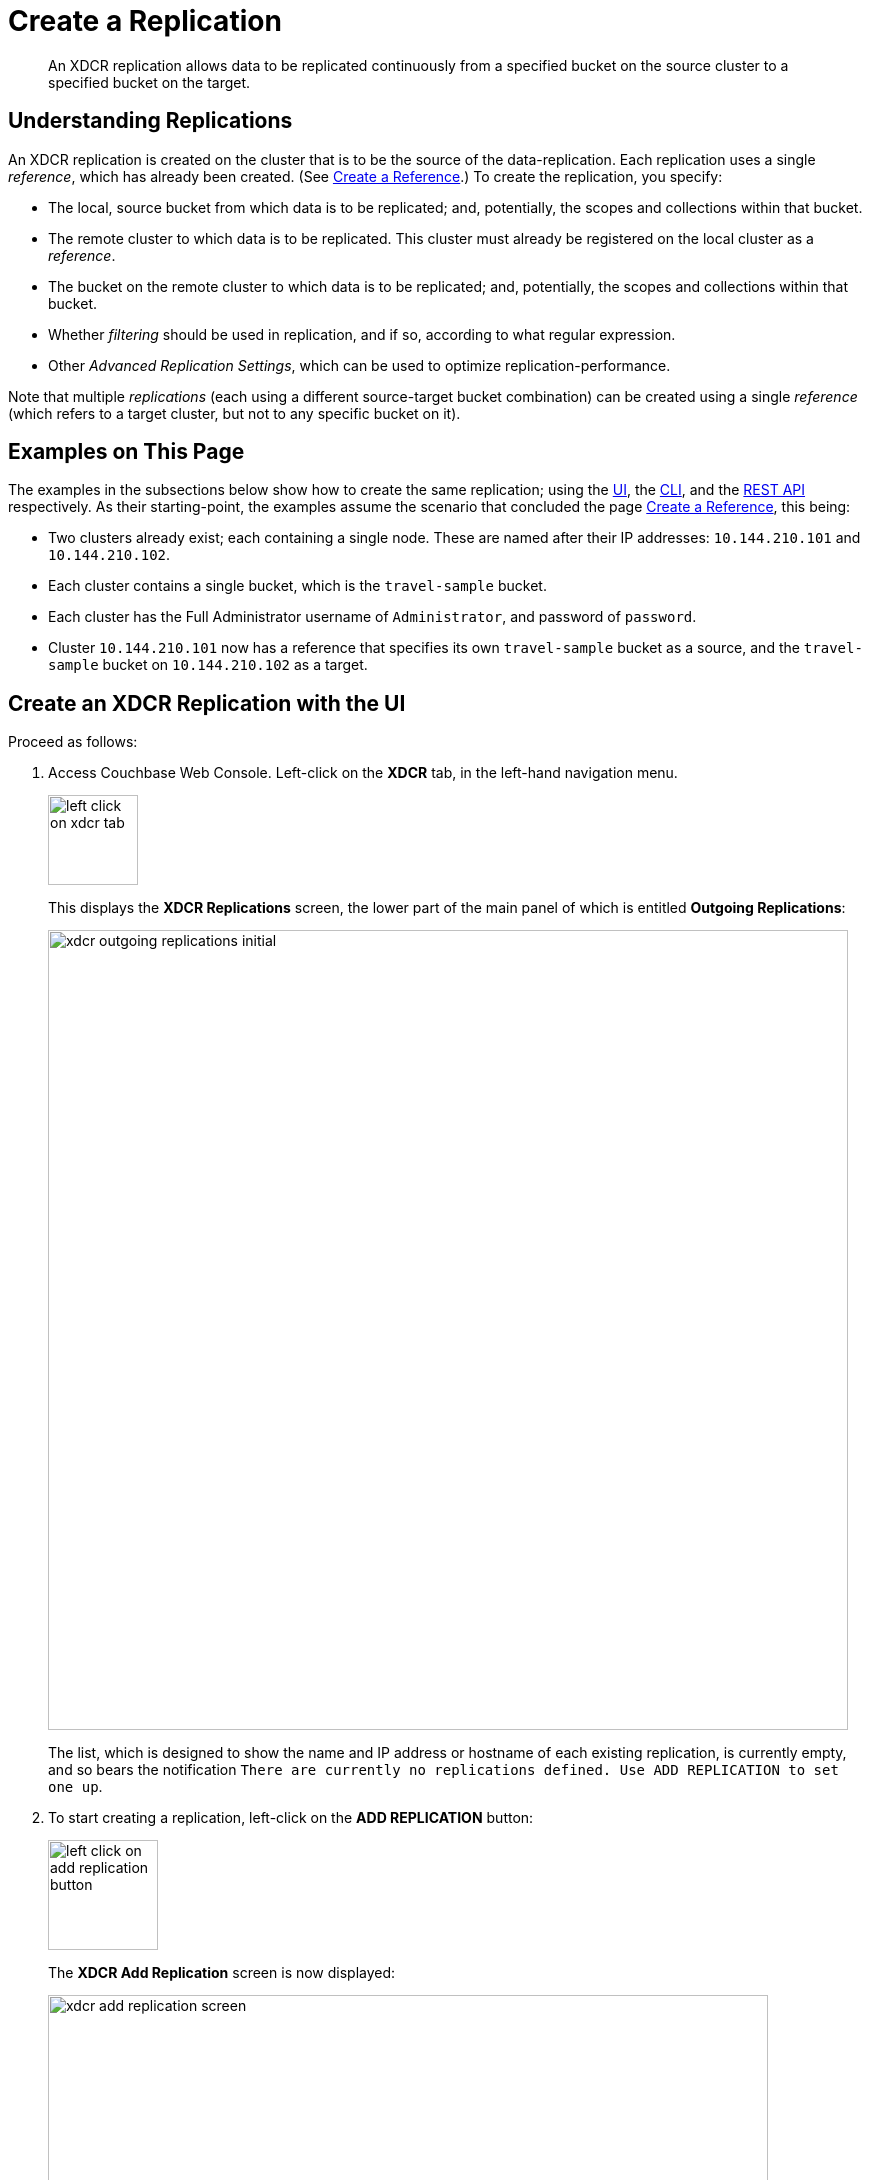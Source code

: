 = Create a Replication
:description: An XDCR replication allows data to be replicated continuously from a specified bucket on the source cluster to a specified bucket on the target.
:page-aliases: manage:manage-xdcr/monitor-xdcr-replication.adoc

[abstract]
{description}


[#understanding-replications]
== Understanding Replications

An XDCR replication is created on the cluster that is to be the source of the data-replication.
Each replication uses a single _reference_, which has already been created.
(See xref:manage:manage-xdcr/create-xdcr-reference.adoc[Create a Reference].)
To create the replication, you specify:

* The local, source bucket from which data is to be replicated; and, potentially, the scopes and collections within that bucket.

* The remote cluster to which data is to be replicated.
This cluster must already be registered on the local cluster as a _reference_.

* The bucket on the remote cluster to which data is to be replicated; and, potentially, the scopes and collections within that bucket.

* Whether _filtering_ should be used in replication, and if so, according to what regular expression.

* Other _Advanced Replication Settings_, which can be used to optimize replication-performance.

Note that multiple _replications_ (each using a different source-target bucket combination) can be created using a single _reference_ (which refers to a target cluster, but not to any specific bucket on it).

[#examples-on-this-page-create-replication]
== Examples on This Page

The examples in the subsections below show how to create the same replication; using the xref:manage:manage-xdcr/create-xdcr-replication.adoc#create-an-xdcr-replication-with-the-ui[UI], the xref:manage:manage-xdcr/create-xdcr-replication.adoc#create-an-xdcr-replication-with-the-cli[CLI],
and the xref:manage:manage-xdcr/create-xdcr-replication.adoc#create-an-xdcr-replication-with-the-rest-api[REST API] respectively.
As their starting-point, the examples assume the scenario that concluded the page xref:manage:manage-xdcr/create-xdcr-reference.adoc[Create a Reference], this being:

* Two clusters already exist; each containing a single node.
These are named after their IP addresses: `10.144.210.101` and `10.144.210.102`.

* Each cluster contains a single bucket, which is the `travel-sample` bucket.

* Each cluster has the Full Administrator username of `Administrator`, and password of `password`.

* Cluster `10.144.210.101` now has a reference that specifies its own `travel-sample` bucket as a source, and the `travel-sample` bucket on `10.144.210.102` as a target.

[#create-an-xdcr-replication-with-the-ui]
== Create an XDCR Replication with the UI

Proceed as follows:

. Access Couchbase Web Console.
Left-click on the *XDCR* tab, in the left-hand navigation menu.
+
[#left_click_on_xdcr_tab]
image::manage-xdcr/left-click-on-xdcr-tab.png[,90,align=left]
+
This displays the *XDCR Replications* screen, the lower part of the main panel of which is entitled *Outgoing Replications*:
+
[#xdcr-screen-ongoing-replications-initial]
image::manage-xdcr/xdcr-outgoing-replications-initial.png[,800,align=left]
+
The list, which is designed to show the name and IP address or hostname of each existing replication, is currently empty, and so bears the notification `There are currently no replications defined. Use ADD REPLICATION to set one up`.

. To start creating a replication, left-click on the
*ADD REPLICATION* button:
+
[#left-click-on-add-replication-button]
image::manage-xdcr/left-click-on-add-replication-button.png[,110,align=left]
+
The *XDCR Add Replication* screen is now displayed:
+
image::manage-xdcr/xdcr-add-replication-screen.png[,720,align=left]
+
The fields in the upper area of the screen &#8212; *Replicate From Bucket*, *Remote Bucket*, and *Remote Cluster* &#8212; allow a replication to be defined that specifies source and target bucket only.
The remaining fields allow _scopes_ and _collections_ &#8212; within source and/or target buckets &#8212; to be additionally specified; and allow *Advanced Settings* to be used.
+
The example on this page will not configure *Advanced Settings*; and will specify source and target bucket only &#8212; each bucket being specified as the sample bucket `travel-sample`.
+
Note that since the data within `travel-sample` is contained within multiple _scopes_ and _collections_, the path to each collection  &#8212; known as a _keyspace_, and always being of the form `scope-name.collection-name` &#8212; is necessarily identical on each cluster.
XDCR's default behavior is always to replicate data between corresponding keyspaces: for example, data in `inventory.airline` on the source is replicated to `inventory.airline` on the target.
When a keyspace on the source does *not* have a corresponding keyspace on the target, XDCR's default behavior is *not* to replicate data from that source keyspace.
This is known as replication by _implicit mapping_.
+
Detailed examples of _explicitly_ specifying scopes and collections (and so, potentially, establishing mappings between dissimilar keyspaces) are provided later, in xref:manage:manage-xdcr/replicate-using-scopes-and-collections.adoc[Replicate Using Scopes and Collections].
+
Note that when a replication is defined only as _bucket to bucket_ (as in the current example), and thereby makes no reference to a scope or collection, the documents to be replicated are understood by XDCR to reside in the `&#95;default` collection, which resides within the `&#95;default` scope, of the source bucket.
The documents will duly be replicated to the `&#95;default` collection, in the `&#95;default` scope, of the _target_ bucket.
For more information , see xref:learn:data/scopes-and-collections.adoc#default-scope-and-collection[Default Scope and Collection].
+
An account of *Advanced Settings* is provided in xref:manage:manage-xdcr/create-xdcr-replication.adoc#xdcr-advanced-settings-pointer[Advanced Replication Settings with the UI], below.
+
The practical steps required for establishing filters are explained in xref:manage:manage-xdcr/filter-xdcr-replication.adoc[Filter a Replication].

. Enter appropriate information into the upper fields of the *Add Replication* screen.
Specify `10.144.210.102` as the target cluster, and `travel-sample` as both source and target bucket.
The fields in the upper area of the screen now appear as follows.
+
image::manage-xdcr/xdcr-add-replication-screen-upper-fields-complete.png[,400,align=left]
+
[#ongoing-replications-with-replication]
. Left-click on the *Save Replication* button, at the bottom of the screen:
+
image::manage-xdcr/saveReplicationButton.png[,140,align=Left]
+
The *XDCR Replications* screen is now redisplayed, with the appearance of the *Outgoing Replications* panel as follows:
+
image::manage-xdcr/xdcr-outgoing-replications-with-replication2.png[,800,align=left]
+
This indicates that a replication is now in progress: from `travel-sample` on this cluster, to `travel-sample` on cluster `10.144.210.102`.

This concludes creation of the replication.
Note that by left-clicking on the row for the replication, additional controls can be displayed:

image::manage-xdcr/xdcr-outgoing-replications-with-replication-opened.png[,800,align=left]

Use of the *Pause* control is described in xref:manage:manage-xdcr/pause-xdcr-replication.adoc[Pause a Replication]; use of the *Delete* control in xref:manage:manage-xdcr/delete-xdcr-replication.adoc[Delete a Replication]; and use of the *Edit* control in xref:manage:manage-xdcr/filter-xdcr-replication.adoc#editing-filters[Editing Filters].

[#monitor-current-replications]
=== Monitor Current Replications

All current replications can be monitored, by left-clicking on the  *XDCR Stats* tab, at the left of the *XDCR Replications* screen.
The panel appears as follows.

image::manage-xdcr/xdcr-statistics.png[,600,align=left]

For information on how to read the interactive charts now displayed, see xref:manage:manage-statistics/manage-statistics.adoc[Manage Statistics].

[#xdcr-advanced-settings-pointer]
=== Advanced Replication Settings with the UI

Left-click on the *Advanced Replication Settings* control, in the *Add Replication* dialog.
The UI expands vertically, to reveal the following:

[#xdcr-advanced-settings-menu]
image::manage-xdcr/xdcr-advanced-settings.png[,400,align=left]

The values displayed in the fields are defaults, which can be modified interactively, and saved: this may help in achieving optimal replication-performance.
For details on the significance of each field, see the xref:xdcr-reference:xdcr-reference-intro.adoc[XDCR Reference].

[#error-notifications]
=== Error Notifications

If, while a replication is in progress, errors occur, a notification appears adjacent to the status displayed on the row for the replication:

image::manage-xdcr/xdcr-error-notification.png[,120,align=left]

Left-click on the orange icon, to display a full account of problems:

image::manage-xdcr/xdcr-error-notification-full.png[,400,align=left]

Note that in this window, in Couchbase-Server versions 7.1 and later, a message such as the following may appear:
`Performing PeerToPeer communication with the following VBs:[…]`.
This message may appear when XDCR is communicating with nodes during replication-startup, when cluster topology-changes are occurring, and possibly in other situations: the message is purely informational, and does not signify an error.

[#rebalance-information]
=== Rebalance Information

XDCR provides information on cluster-rebalance status.
An error message may be displayed, to indicate that the rate of replication has been affected; and to provide an estimated time of pipeline-restart.
The error message may convey status on a rebalance occurring either on the target side:

image:manage-xdcr/xdcr-target-rebalance-notification.png[,400,align=left]

Or on the source side:

image:manage-xdcr/xdcr-source-rebalance-notification.png[,400,align=left]

[#create-an-xdcr-replication-with-the-cli]
== Create an XDCR Replication with the CLI

Staring from the scenario defined above, in xref:manage:manage-xdcr/create-xdcr-replication.adoc#examples-on-this-page-create-replication[Examples on This Page], use the CLI `xdcr-replicate` command to create an XDCR replication, as follows:

----
couchbase-cli xdcr-replicate -c 10.144.210.101 \
-u Administrator \
-p password \
--create \
--xdcr-cluster-name 10.144.210.102 \
--xdcr-from-bucket travel-sample \
--xdcr-to-bucket travel-sample \
--xdcr-replication-mode xmem
----

If successful, this provides the following response:

----
SUCCESS: XDCR replication created
----

For more information, see the complete reference for the xref:cli:cbcli/couchbase-cli-xdcr-replicate.adoc[xdcr-replicate] command.
Note that this includes descriptions of all flags that support the xref:manage:manage-xdcr/create-xdcr-replication.adoc#xdcr-advanced-settings-pointer[Advanced Settings], described above.

[#create-an-xdcr-replication-with-the-rest-api]
== Create an XDCR Replication with the REST API

Starting from the scenario defined above, in xref:manage:manage-xdcr/create-xdcr-replication.adoc#examples-on-this-page-create-replication[Examples on This Page], using the REST API's `POST /controller/createReplication` HTTP method and URI, create an XDCR reference as follows:

----
curl -v -X POST -u Administrator:password \
http://10.144.210.101:8091/controller/createReplication \
-d fromBucket=travel-sample \
-d toCluster=10.144.210.102 \
-d toBucket=travel-sample \
-d replicationType=continuous \
-d enableCompression=1
----

If successful, this provides the following response:

----
{"id":"82026f90f5f573b5e50ec8b7a7012ab1/travel-sample/travel-sample"}
----

For more information, see xref:rest-api:rest-xdcr-create-replication.adoc[Creating a Replication].
For information on REST-driven configuration of the xref:manage:manage-xdcr/create-xdcr-replication.adoc#xdcr-advanced-settings-pointer[Advanced Settings] described above, see xref:rest-api:rest-xdcr-adv-settings.adoc[Managing Advanced Settings].

[#next-xdcr-steps-after-create-replication]
== Next Steps

Once a replication has been defined and is therefore running, you can opt to _pause_ it, in order to perform system maintenance.
See xref:manage:manage-xdcr/pause-xdcr-replication.adoc[Pause a Replication].
